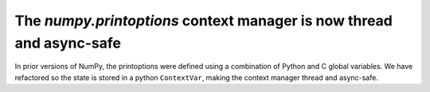 The `numpy.printoptions` context manager is now thread and async-safe
---------------------------------------------------------------------

In prior versions of NumPy, the printoptions were defined using a combination
of Python and C global variables. We have refactored so the state is stored in
a python ``ContextVar``, making the context manager thread and async-safe.
